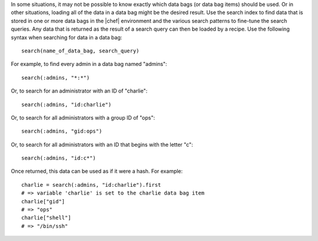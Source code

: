 .. The contents of this file are included in multiple topics.
.. This file should not be changed in a way that hinders its ability to appear in multiple documentation sets.

In some situations, it may not be possible to know exactly which data bags (or data bag items) should be used. Or in other situations, loading all of the data in a data bag might be the desired result. Use the search index to find data that is stored in one or more data bags in the |chef| environment and the various search patterns to fine-tune the search queries. Any data that is returned as the result of a search query can then be loaded by a recipe. Use the following syntax when searching for data in a data bag::

  search(name_of_data_bag, search_query)

For example, to find every admin in a data bag named "admins"::

   search(:admins, "*:*")

Or, to search for an administrator with an ID of "charlie"::

   search(:admins, "id:charlie")

Or, to search for all administrators with a group ID of "ops"::

   search(:admins, "gid:ops")

Or, to search for all administrators with an ID that begins with the letter "c"::

   search(:admins, "id:c*")

Once returned, this data can be used as if it were a hash. For example::

   charlie = search(:admins, "id:charlie").first
   # => variable 'charlie' is set to the charlie data bag item
   charlie["gid"]
   # => "ops"
   charlie["shell"]
   # => "/bin/ssh"
